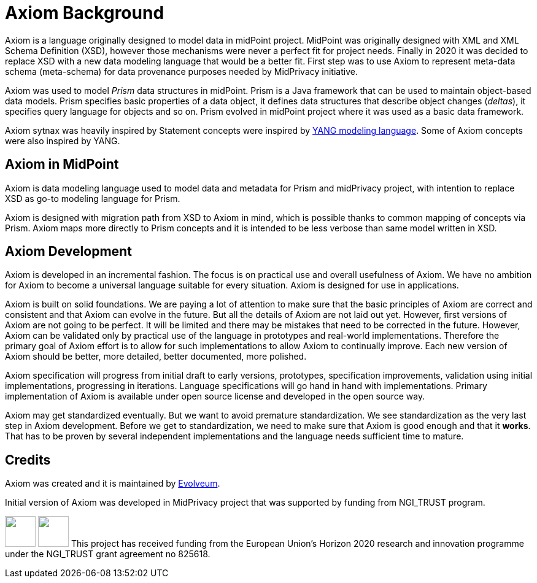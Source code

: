 = Axiom Background

Axiom is a language originally designed to model data in midPoint project.
MidPoint was originally designed with XML and XML Schema Definition (XSD), however those mechanisms were never a perfect fit for project needs.
Finally in 2020 it was decided to replace XSD with a new data modeling language that would be a better fit.
First step was to use Axiom to represent meta-data schema (meta-schema) for data provenance purposes needed by MidPrivacy initiative.

Axiom was used to model _Prism_ data structures in midPoint.
Prism is a Java framework that can be used to maintain object-based data models.
Prism specifies basic properties of a data object, it defines data structures that describe object changes (_deltas_), it specifies query language for objects and so on.
Prism evolved in midPoint project where it was used as a basic data framework.

Axiom sytnax was heavily inspired by Statement concepts were inspired by link:https://tools.ietf.org/html/rfc7950[YANG modeling language].
Some of Axiom concepts were also inspired by YANG.

== Axiom in MidPoint

Axiom is data modeling language used to model data and metadata for Prism and midPrivacy project, with intention to replace XSD as go-to modeling language for Prism.

Axiom is designed with migration path from XSD to Axiom in mind, which is possible
thanks to common mapping of concepts via Prism.
Axiom maps more directly to Prism concepts and it is intended to be less verbose
than same model written in XSD.

== Axiom Development

Axiom is developed in an incremental fashion.
The focus is on practical use and overall usefulness of Axiom.
We have no ambition for Axiom to become a universal language suitable for every situation.
Axiom is designed for use in applications.

Axiom is built on solid foundations.
We are paying a lot of attention to make sure that the basic principles of Axiom are correct and consistent and that Axiom can evolve in the future.
But all the details of Axiom are not laid out yet.
However, first versions of Axiom are not going to be perfect.
It will be limited and there may be mistakes that need to be corrected in the future.
However, Axiom can be validated only by practical use of the language in prototypes and real-world implementations.
Therefore the primary goal of Axiom effort is to allow for such implementations to allow Axiom to continually improve.
Each new version of Axiom should be better, more detailed, better documented, more polished.

Axiom specification will progress from initial draft to early versions, prototypes, specification improvements, validation using initial implementations, progressing in iterations.
Language specifications will go hand in hand with implementations.
Primary implementation of Axiom is available under open source license and developed in the open source way.

Axiom may get standardized eventually.
But we want to avoid premature standardization.
We see standardization as the very last step in Axiom development.
Before we get to standardization, we need to make sure that Axiom is good enough and that it *works*.
That has to be proven by several independent implementations and the language needs sufficient time to mature.

== Credits

Axiom was created and it is maintained by link:https://evolveum.com/[Evolveum].

Initial version of Axiom was developed in MidPrivacy project that was supported by funding from NGI_TRUST program.

++++
<p>
<img src="/assets/images/eu-emblem-low.jpg" height="50"/>
<img src="/assets/images/ngi-trust-logo.png" height="50"/>
This project has received funding from the European Union’s Horizon 2020 research and innovation programme under the NGI_TRUST grant agreement no 825618.
</p>
++++
